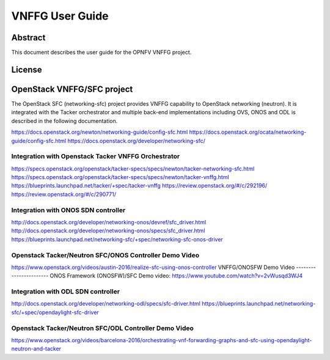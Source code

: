 ================
VNFFG User Guide
================

Abstract
========

This document describes the user guide for the OPNFV VNFFG project.

License
=======

.. This work is licensed under a Creative Commons Attribution 4.0 International License.
.. http://creativecommons.org/licenses/by/4.0

OpenStack VNFFG/SFC project
===========================
 
The OpenStack SFC (networking-sfc) project provides VNFFG capability
to OpenStack networking (neutron). It is integrated with the Tacker
orchestrator and multiple back-end implementations including OVS, ONOS
and ODL is described in the following documentation.

https://docs.openstack.org/newton/networking-guide/config-sfc.html
https://docs.openstack.org/ocata/networking-guide/config-sfc.html
https://docs.openstack.org/developer/networking-sfc/

Integration with Openstack Tacker VNFFG Orchestrator
----------------------------------------------------
https://specs.openstack.org/openstack/tacker-specs/specs/newton/tacker-networking-sfc.html
https://specs.openstack.org/openstack/tacker-specs/specs/newton/tacker-vnffg.html
https://blueprints.launchpad.net/tacker/+spec/tacker-vnffg
https://review.openstack.org/#/c/292196/
https://review.openstack.org/#/c/290771/

Integration with ONOS SDN controller
------------------------------------
http://docs.openstack.org/developer/networking-onos/devref/sfc_driver.html
http://docs.openstack.org/developer/networking-onos/specs/sfc_driver.html
https://blueprints.launchpad.net/networking-sfc/+spec/networking-sfc-onos-driver

Openstack Tacker/Neutron SFC/ONOS Controller Demo Video
-------------------------------------------------------
https://www.openstack.org/videos/austin-2016/realize-sfc-using-onos-controller
VNFFG/ONOSFW Demo Video
-----------------------
ONOS Framework (ONOSFW)/SFC Demo video: https://www.youtube.com/watch?v=2vWusqd3WJ4

Integration with ODL SDN controller
------------------------------------
http://docs.openstack.org/developer/networking-odl/specs/sfc-driver.html
https://blueprints.launchpad.net/networking-sfc/+spec/opendaylight-sfc-driver

Openstack Tacker/Neutron SFC/ODL Controller Demo Video
------------------------------------------------------
https://www.openstack.org/videos/barcelona-2016/orchestrating-vnf-forwarding-graphs-and-sfc-using-opendaylight-neutron-and-tacker

